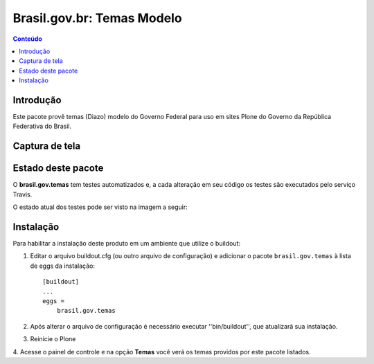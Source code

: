 ***************************
Brasil.gov.br: Temas Modelo
***************************

.. contents:: Conteúdo
   :depth: 2

Introdução
----------

Este pacote provê temas (Diazo) modelo do Governo Federal para uso em
sites Plone do Governo da República Federativa do Brasil.

Captura de tela
---------------

.. image:: https://raw.github.com/plonegovbr/brasil.gov.temas/master/screenshot.png


Estado deste pacote
-------------------

O **brasil.gov.temas** tem testes automatizados e, a cada alteração em seu
código os testes são executados pelo serviço Travis. 

O estado atual dos testes pode ser visto na imagem a seguir:

.. image:: https://secure.travis-ci.org/plonegovbr/brasil.gov.temas.png?branch=master
    :target: http://travis-ci.org/plonegovbr/brasil.gov.temas

Instalação
----------

Para habilitar a instalação deste produto em um ambiente que utilize o
buildout:

1. Editar o arquivo buildout.cfg (ou outro arquivo de configuração) e
   adicionar o pacote ``brasil.gov.temas`` à lista de eggs da instalação::

        [buildout]
        ...
        eggs =
            brasil.gov.temas

2. Após alterar o arquivo de configuração é necessário executar
   ''bin/buildout'', que atualizará sua instalação.

3. Reinicie o Plone

4. Acesse o painel de controle e na opção **Temas** você verá os temas
providos por este pacote listados.
